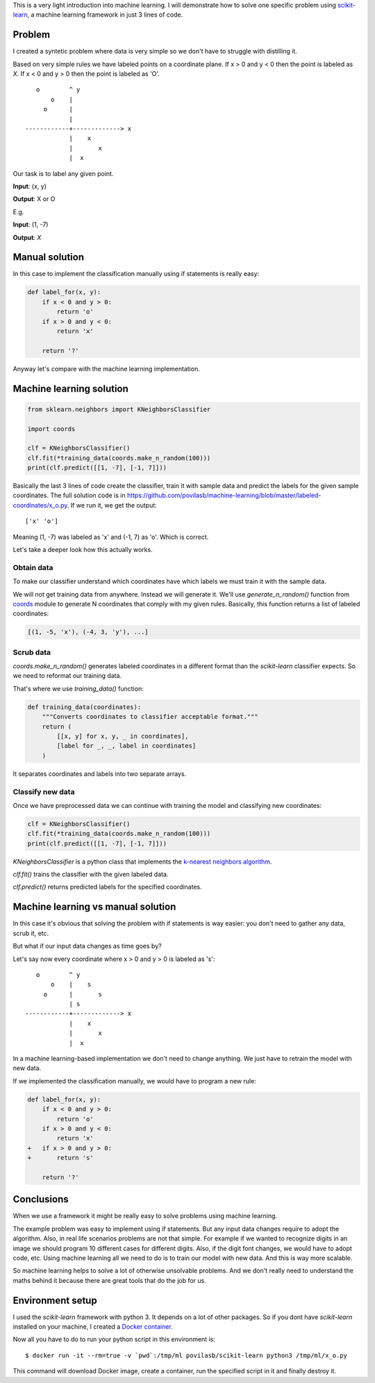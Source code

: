 .. title: Machine learning in 3 lines of code
.. slug: machine-learning-intro
.. date: 2016-08-06 21:34 UTC-05:00
.. tags: python,ml
.. category:
.. link:
.. description:
.. type: text


This is a very light introduction into machine learning.
I will demonstrate how to solve one specific problem using
`scikit-learn <http://scikit-learn.org/>`_, a machine learning framework in
just 3 lines of code.

Problem
=======

I created a syntetic problem where data is very simple so we don't have
to struggle with distilling it.

Based on very simple rules we have labeled points on a coordinate plane.
If x > 0 and y < 0 then the point is labeled as *X*.
If x < 0 and y > 0 then the point is labeled as 'O'.

::

        o        ^ y
            o    |
          o      |
                 |
     ------------+-------------> x
                 |    x
                 |       x
                 |  x

Our task is to label any given point.

**Input**: (x, y)

**Output**: X or O

E.g.

**Input**: (1, -7)

**Output**: *X*

Manual solution
===============

In this case to implement the classification manually using if statements is
really easy:

.. code-block:: python

    def label_for(x, y):
        if x < 0 and y > 0:
            return 'o'
        if x > 0 and y < 0:
            return 'x'

        return '?'

Anyway let's compare with the machine learning implementation.

Machine learning solution
=========================

.. code-block:: python

    from sklearn.neighbors import KNeighborsClassifier

    import coords

    clf = KNeighborsClassifier()
    clf.fit(*training_data(coords.make_n_random(100)))
    print(clf.predict([[1, -7], [-1, 7]]))

Basically the last 3 lines of code create the classifier, train it with
sample data and predict the labels for the given sample coordinates.
The full solution code is in
https://github.com/povilasb/machine-learning/blob/master/labeled-coordinates/x_o.py.
If we run it, we get the output::

	['x' 'o']

Meaning (1, -7) was labeled as 'x' and (-1, 7) as 'o'.
Which is correct.

Let's take a deeper look how this actually works.

Obtain data
-----------

To make our classifier understand which coordinates have which labels we
must train it with the sample data.

We will not get training data from anywhere. Instead we will generate it.
We'll use `generate_n_random()` function from
`coords <https://github.com/povilasb/machine-learning/blob/master/labeled-coordinates/coords.py>`_
module to generate N coordinates that comply with my given rules.
Basically, this function returns a list of labeled coordinates:

.. code-block:: python

    [(1, -5, 'x'), (-4, 3, 'y'), ...]

Scrub data
----------

`coords.make_n_random()` generates labeled coordinates in a different format
than the `scikit-learn` classifier expects.
So we need to reformat our training data.

That's where we use `training_data()` function:

.. code-block:: python

    def training_data(coordinates):
        """Converts coordinates to classifier acceptable format."""
        return (
            [[x, y] for x, y, _ in coordinates],
            [label for _, _, label in coordinates]
        )

It separates coordinates and labels into two separate arrays.

Classify new data
-----------------

Once we have preprocessed data we can continue with training the model
and classifying new coordinates:

.. code-block:: python

    clf = KNeighborsClassifier()
    clf.fit(*training_data(coords.make_n_random(100)))
    print(clf.predict([[1, -7], [-1, 7]]))

`KNeighborsClassifier` is a python class that implements the
`k-nearest neighbors algorithm <https://en.wikipedia.org/wiki/K-nearest_neighbors_algorithm>`_.

`clf.fit()` trains the classifier with the given labeled data.

`clf.predict()` returns predicted labels for the specified coordinates.

Machine learning vs manual solution
===================================

In this case it's obvious that solving the problem with if statements
is way easier: you don't need to gather any data, scrub it, etc.

But what if our input data changes as time goes by?

Let's say now every coordinate where x > 0 and y > 0 is labeled as 's'::

        o        ^ y
            o    |    s
          o      |       s
                 | s
     ------------+-------------> x
                 |    x
                 |       x
                 |  x

In a machine learning-based implementation we don't need to change anything.
We just have to retrain the model with new data.

If we implemented the classification manually, we would have to program a new
rule:

.. code-block:: python

    def label_for(x, y):
        if x < 0 and y > 0:
            return 'o'
        if x > 0 and y < 0:
            return 'x'
    +   if x > 0 and y > 0:
    +       return 's'

        return '?'

Conclusions
===========

When we use a framework it might be really easy to solve problems using
machine learning.

The example problem was easy to implement using if statements.
But any input data changes require to adopt the algorithm.
Also, in real life scenarios problems are not that simple.
For example if we wanted to recognize digits in an image we should program
10 different cases for different digits.
Also, if the digit font changes, we would have to adopt code, etc.
Using machine learning all we need to do is to train our model with new data.
And this is way more scalable.

So machine learning helps to solve a lot of otherwise unsolvable problems.
And we don't really need to understand the maths behind it because
there are great tools that do the job for us.

Environment setup
=================

I used the `scikit-learn` framework with python 3.
It depends on a lot of other packages.
So if you dont have `scikit-learn` installed on your machine,
I created a `Docker container
<https://hub.docker.com/r/povilasb/scikit-learn/>`_.

Now all you have to do to run your python script in this environment is::

    $ docker run -it --rm=true -v `pwd`:/tmp/ml povilasb/scikit-learn python3 /tmp/ml/x_o.py

This command will download Docker image, create a container, run the
specified script in it and finally destroy it.
